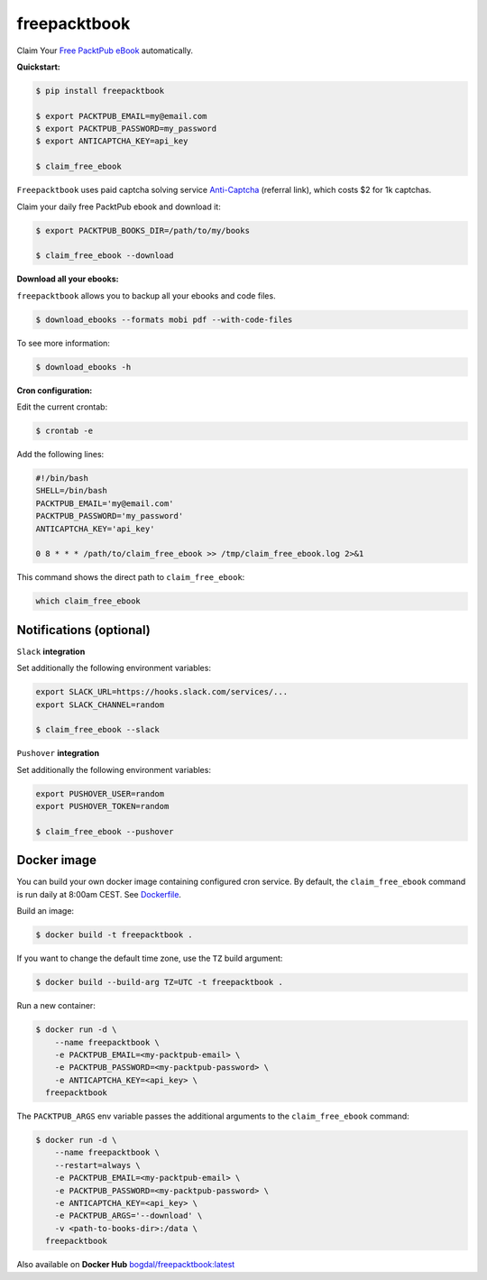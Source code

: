 freepacktbook
=============

.. image:: https://img.shields.io/circleci/project/bogdal/freepacktbook/master.svg
    :target: https://circleci.com/gh/bogdal/freepacktbook/tree/master
    
.. image:: https://img.shields.io/pypi/v/freepacktbook.svg   
     :target: https://pypi.python.org/pypi/freepacktbook
  

Claim Your `Free PacktPub eBook <https://www.packtpub.com/packt/offers/free-learning>`_ automatically.

**Quickstart:**

.. code-block:: bash

  $ pip install freepacktbook

  $ export PACKTPUB_EMAIL=my@email.com
  $ export PACKTPUB_PASSWORD=my_password
  $ export ANTICAPTCHA_KEY=api_key

  $ claim_free_ebook

``Freepacktbook`` uses paid captcha solving service `Anti-Captcha <http://getcaptchasolution.com/pfiufdwhhv>`_ (referral link), which costs $2 for 1k captchas.

Claim your daily free PacktPub ebook and download it:

.. code-block:: bash

    $ export PACKTPUB_BOOKS_DIR=/path/to/my/books

    $ claim_free_ebook --download

**Download all your ebooks:**

``freepacktbook`` allows you to backup all your ebooks and code files.

.. code-block:: bash

    $ download_ebooks --formats mobi pdf --with-code-files


To see more information:

.. code-block:: bash

    $ download_ebooks -h

**Cron configuration:**

Edit the current crontab:

.. code-block:: bash

    $ crontab -e

Add the following lines:

.. code-block:: bash

    #!/bin/bash
    SHELL=/bin/bash
    PACKTPUB_EMAIL='my@email.com'
    PACKTPUB_PASSWORD='my_password'
    ANTICAPTCHA_KEY='api_key'

    0 8 * * * /path/to/claim_free_ebook >> /tmp/claim_free_ebook.log 2>&1

This command shows the direct path to ``claim_free_ebook``:

.. code-block:: bash

    which claim_free_ebook


Notifications (optional)
------------------------

``Slack`` **integration**

Set additionally the following environment variables:

.. code-block:: bash

  export SLACK_URL=https://hooks.slack.com/services/...
  export SLACK_CHANNEL=random

  $ claim_free_ebook --slack

.. image:: https://github-bogdal.s3.amazonaws.com/freepacktbook/slack.png

``Pushover`` **integration**

Set additionally the following environment variables:

.. code-block:: bash

  export PUSHOVER_USER=random
  export PUSHOVER_TOKEN=random

  $ claim_free_ebook --pushover

..

..

Docker image
------------

You can build your own docker image containing configured cron service. By default, the ``claim_free_ebook`` command is run daily at 8:00am CEST. See `Dockerfile <https://github.com/bogdal/freepacktbook/blob/master/Dockerfile>`_.

Build an image:

.. code-block:: bash

    $ docker build -t freepacktbook .

If you want to change the default time zone, use the ``TZ`` build argument:

.. code-block:: bash

    $ docker build --build-arg TZ=UTC -t freepacktbook .

Run a new container:

.. code-block:: bash

    $ docker run -d \
        --name freepacktbook \
        -e PACKTPUB_EMAIL=<my-packtpub-email> \
        -e PACKTPUB_PASSWORD=<my-packtpub-password> \
        -e ANTICAPTCHA_KEY=<api_key> \
      freepacktbook

The ``PACKTPUB_ARGS`` env variable passes the additional arguments to the ``claim_free_ebook`` command:

.. code-block:: bash

    $ docker run -d \
        --name freepacktbook \
        --restart=always \
        -e PACKTPUB_EMAIL=<my-packtpub-email> \
        -e PACKTPUB_PASSWORD=<my-packtpub-password> \
        -e ANTICAPTCHA_KEY=<api_key> \
        -e PACKTPUB_ARGS='--download' \
        -v <path-to-books-dir>:/data \
      freepacktbook
      
Also available on **Docker Hub**
`bogdal/freepacktbook:latest <https://hub.docker.com/r/bogdal/freepacktbook/>`_
